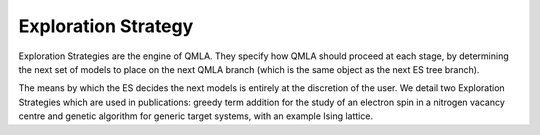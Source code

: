 .. _section_exploration_strategies:

Exploration Strategy
--------------------


Exploration Strategies are the engine of QMLA. 
They specify how QMLA should proceed at each stage, by determining the 
next set of models to place on the next QMLA branch (which is the same 
object as the next ES tree branch).

The means by which the ES decides the next models is entirely at the
discretion of the user. We detail two Exploration Strategies which are used in publications: 
greedy term addition for the study of an electron spin in a nitrogen vacancy centre
and genetic algorithm for generic target systems, with an example Ising lattice. 

